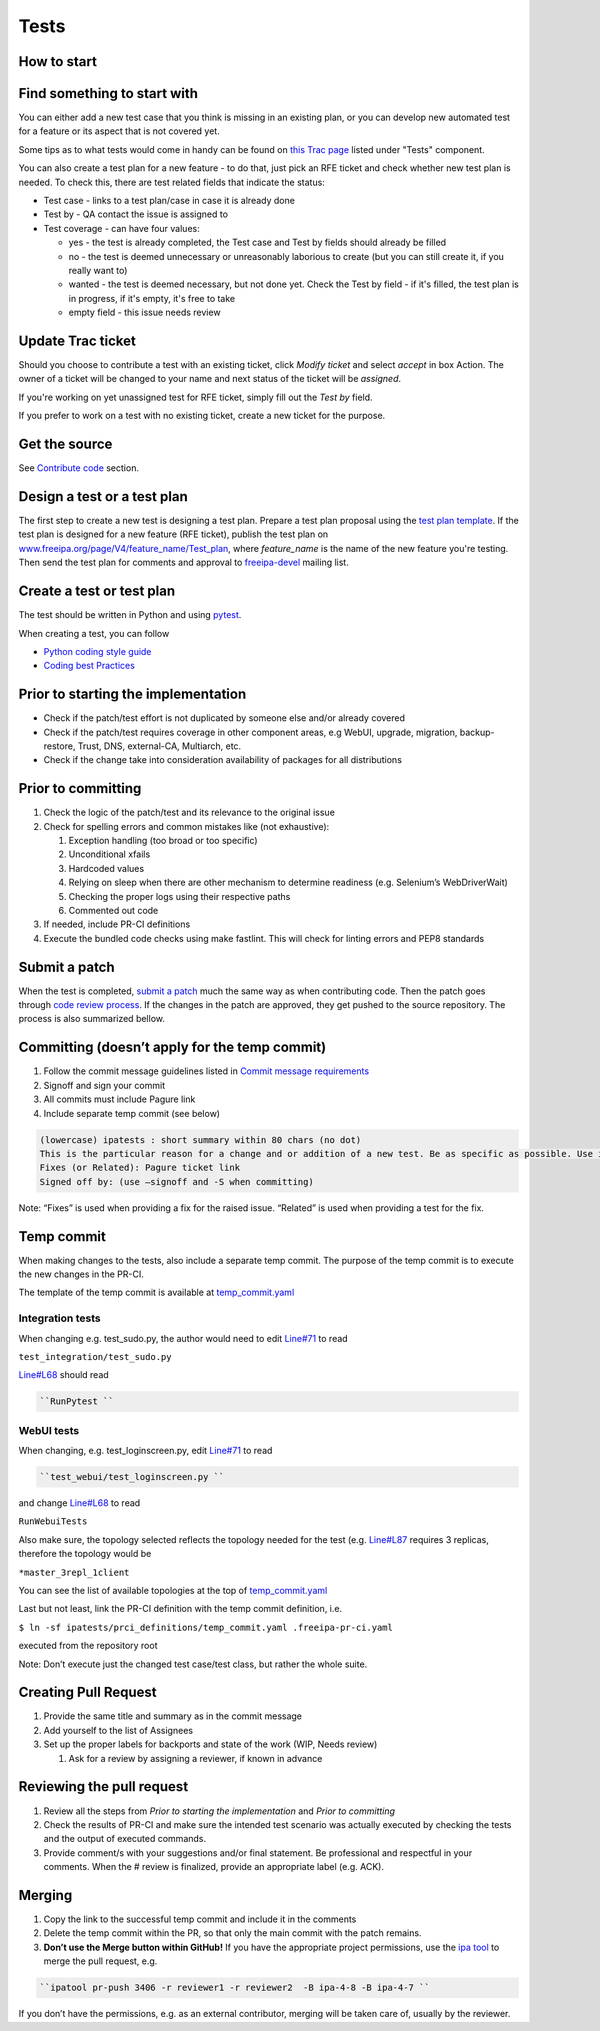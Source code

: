 Tests
=====



How to start
------------



Find something to start with
----------------------------------------------------------------------------------------------

You can either add a new test case that you think is missing in an
existing plan, or you can develop new automated test for a feature or
its aspect that is not covered yet.

Some tips as to what tests would come in handy can be found on `this
Trac page <https://fedorahosted.org/freeipa/report/44>`__ listed under
"Tests" component.

You can also create a test plan for a new feature - to do that, just
pick an RFE ticket and check whether new test plan is needed. To check
this, there are test related fields that indicate the status:

-  Test case - links to a test plan/case in case it is already done
-  Test by - QA contact the issue is assigned to
-  Test coverage - can have four values:

   -  yes - the test is already completed, the Test case and Test by
      fields should already be filled
   -  no - the test is deemed unnecessary or unreasonably laborious to
      create (but you can still create it, if you really want to)
   -  wanted - the test is deemed necessary, but not done yet. Check the
      Test by field - if it's filled, the test plan is in progress, if
      it's empty, it's free to take
   -  empty field - this issue needs review



Update Trac ticket
----------------------------------------------------------------------------------------------

Should you choose to contribute a test with an existing ticket, click
*Modify ticket* and select *accept* in box Action. The owner of a ticket
will be changed to your name and next status of the ticket will be
*assigned*.

If you're working on yet unassigned test for RFE ticket, simply fill out
the *Test by* field.

If you prefer to work on a test with no existing ticket, create a new
ticket for the purpose.



Get the source
--------------

See `Contribute code <Contribute/Code#Get_the_source>`__ section.



Design a test or a test plan
----------------------------

The first step to create a new test is designing a test plan. Prepare a
test plan proposal using the `test plan
template <Test_plan_template>`__. If the test plan is designed for a new
feature (RFE ticket), publish the test plan on
`www.freeipa.org/page/V4/feature_name/Test_plan <www.freeipa.org/page/V4/feature_name/Test_plan>`__,
where *feature_name* is the name of the new feature you're testing. Then
send the test plan for comments and approval to
`freeipa-devel <http://www.redhat.com/mailman/listinfo/freeipa-devel>`__
mailing list.



Create a test or test plan
--------------------------

The test should be written in Python and using
`pytest <http://pytest.org>`__.

When creating a test, you can follow

-  `Python coding style guide <Python_Coding_Style>`__
-  `Coding best Practices <Coding_Best_Practices>`__



Prior to starting the implementation
------------------------------------

-  Check if the patch/test effort is not duplicated by someone else
   and/or already covered
-  Check if the patch/test requires coverage in other component areas,
   e.g WebUI, upgrade, migration, backup-restore, Trust, DNS,
   external-CA, Multiarch, etc.
-  Check if the change take into consideration availability of packages
   for all distributions



Prior to committing
-------------------

#. Check the logic of the patch/test and its relevance to the original
   issue
#. Check for spelling errors and common mistakes like (not exhaustive):

   #. Exception handling (too broad or too specific)
   #. Unconditional xfails
   #. Hardcoded values
   #. Relying on sleep when there are other mechanism to determine
      readiness (e.g. Selenium’s WebDriverWait)
   #. Checking the proper logs using their respective paths
   #. Commented out code

#. If needed, include PR-CI definitions
#. Execute the bundled code checks using make fastlint. This will check
   for linting errors and PEP8 standards



Submit a patch
--------------

When the test is completed, `submit a
patch <Contribute/Code#Submit_a_patch>`__ much the same way as when
contributing code. Then the patch goes through `code review
process <Contribute/Code#Work_through_Code_Review_process>`__. If the
changes in the patch are approved, they get pushed to the source
repository. The process is also summarized bellow.



Committing (doesn’t apply for the temp commit)
----------------------------------------------------------------------------------------------

#. Follow the commit message guidelines listed in `Commit message
   requirements <Contribute/Code#Commit_message_requirements>`__
#. Signoff and sign your commit
#. All commits must include Pagure link
#. Include separate temp commit (see below)

.. code-block:: text

    (lowercase) ipatests : short summary within 80 chars (no dot)
    This is the particular reason for a change and or addition of a new test. Be as specific as possible. Use imperative language (fix bug, not fixed bug nor fixes bug) and present time.
    Fixes (or Related): Pagure ticket link
    Signed off by: (use –signoff and -S when committing)

Note: “Fixes” is used when providing a fix for the raised issue.
“Related” is used when providing a test for the fix.



Temp commit
----------------------------------------------------------------------------------------------

When making changes to the tests, also include a separate temp commit.
The purpose of the temp commit is to execute the new changes in the
PR-CI.

The template of the temp commit is available at
`temp_commit.yaml <https://github.com/freeipa/freeipa/blob/master/ipatests/prci_definitions/temp_commit.yaml>`__



Integration tests
^^^^^^^^^^^^^^^^^

When changing e.g. test_sudo.py, the author would need to edit
`Line#71 <https://github.com/freeipa/freeipa/blob/master/ipatests/prci_definitions/temp_commit.yaml#L71>`__
to read

``test_integration/test_sudo.py``

`Line#L68 <https://github.com/freeipa/freeipa/blob/master/ipatests/prci_definitions/temp_commit.yaml#L68>`__
should read

.. code-block:: text

   ``RunPytest ``



WebUI tests
^^^^^^^^^^^

When changing, e.g. test_loginscreen.py, edit
`Line#71 <https://github.com/freeipa/freeipa/blob/master/ipatests/prci_definitions/temp_commit.yaml#L71>`__
to read

.. code-block:: text

   ``test_webui/test_loginscreen.py ``

and change
`Line#L68 <https://github.com/freeipa/freeipa/blob/master/ipatests/prci_definitions/temp_commit.yaml#L68>`__
to read

``RunWebuiTests``

Also make sure, the topology selected reflects the topology needed for
the test (e.g.
`Line#L87 <https://github.com/freeipa/freeipa/blob/master/ipatests/prci_definitions/temp_commit.yaml#L87>`__
requires 3 replicas, therefore the topology would be

``*master_3repl_1client``

You can see the list of available topologies at the top of
`temp_commit.yaml <https://github.com/freeipa/freeipa/blob/master/ipatests/prci_definitions/temp_commit.yaml>`__

Last but not least, link the PR-CI definition with the temp commit
definition, i.e.

``$ ln -sf ipatests/prci_definitions/temp_commit.yaml .freeipa-pr-ci.yaml``

executed from the repository root

Note: Don’t execute just the changed test case/test class, but rather
the whole suite.



Creating Pull Request
----------------------------------------------------------------------------------------------

#. Provide the same title and summary as in the commit message
#. Add yourself to the list of Assignees
#. Set up the proper labels for backports and state of the work (WIP,
   Needs review)

   #. Ask for a review by assigning a reviewer, if known in advance



Reviewing the pull request
----------------------------------------------------------------------------------------------

#. Review all the steps from *Prior to starting the implementation* and
   *Prior to committing*
#. Check the results of PR-CI and make sure the intended test scenario
   was actually executed by checking the tests and the output of
   executed commands.
#. Provide comment/s with your suggestions and/or final statement. Be
   professional and respectful in your comments. When the # review is
   finalized, provide an appropriate label (e.g. ACK).

Merging
----------------------------------------------------------------------------------------------

#. Copy the link to the successful temp commit and include it in the
   comments
#. Delete the temp commit within the PR, so that only the main commit
   with the patch remains.
#. **Don’t use the Merge button within GitHub!** If you have the
   appropriate project permissions, use the `ipa
   tool <https://github.com/freeipa/freeipa-tools>`__ to merge the pull
   request, e.g.

.. code-block:: text

   ``ipatool pr-push 3406 -r reviewer1 -r reviewer2  -B ipa-4-8 -B ipa-4-7 ``

If you don’t have the permissions, e.g. as an external contributor,
merging will be taken care of, usually by the reviewer.